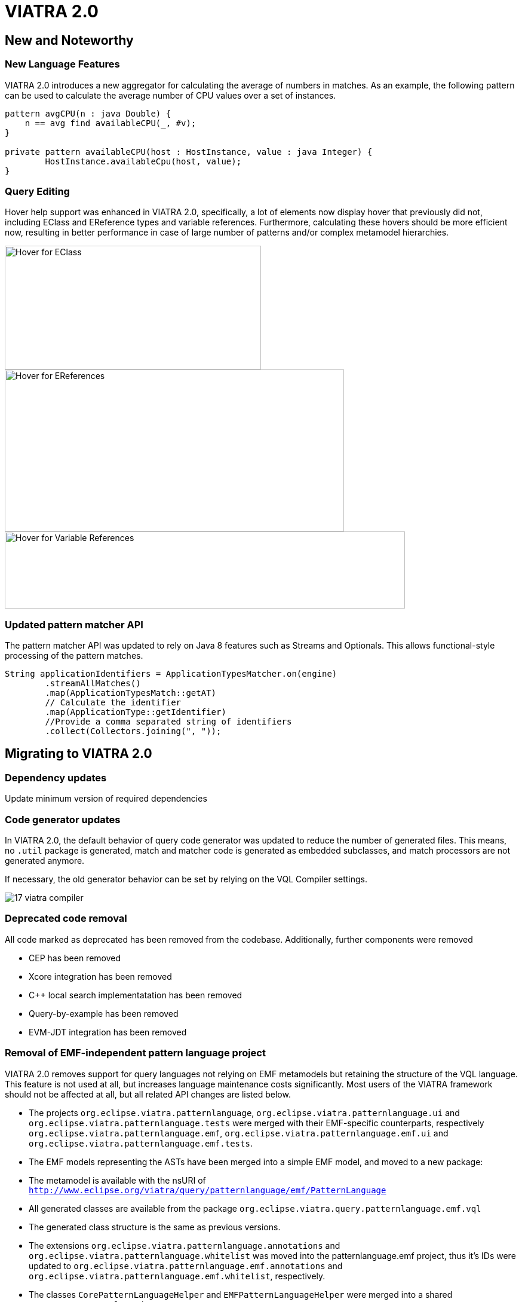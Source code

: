 ifdef::env-github,env-browser[:outfilesuffix: .adoc]
ifndef::rootdir[:rootdir: .]
ifndef::imagesdir[:imagesdir: {rootdir}/../images]
[[viatra-20]]
= VIATRA 2.0

== New and Noteworthy

=== New Language Features

VIATRA 2.0 introduces a new aggregator for calculating the average of numbers in matches. As an example, the following pattern can be used to calculate the average number of CPU values over a set of instances.

[source,vql]
----
pattern avgCPU(n : java Double) {
    n == avg find availableCPU(_, #v);
}

private pattern availableCPU(host : HostInstance, value : java Integer) {
	HostInstance.availableCpu(host, value);
}
----

=== Query Editing

Hover help support was enhanced in VIATRA 2.0, specifically, a lot of elements now display hover that previously did not, including EClass and EReference types and variable references. Furthermore, calculating these hovers should be more efficient now, resulting in better performance in case of large number of patterns and/or complex metamodel hierarchies.

image::releases/20_hover_eclass.png[Hover for EClass,429,207]
image::releases/20_hover_ereference.png[Hover for EReferences,568,271]
image::releases/20_hover_varref.png[Hover for Variable References,670,129]

=== Updated pattern matcher API

The pattern matcher API was updated to rely on Java 8 features such as Streams and Optionals. This allows functional-style processing of the pattern matches.

[source,java]
----
String applicationIdentifiers = ApplicationTypesMatcher.on(engine)
        .streamAllMatches()
        .map(ApplicationTypesMatch::getAT)
        // Calculate the identifier
        .map(ApplicationType::getIdentifier)
        //Provide a comma separated string of identifiers
        .collect(Collectors.joining(", "));
----

== Migrating to VIATRA 2.0

=== Dependency updates
Update minimum version of required dependencies 

=== Code generator updates

In VIATRA 2.0, the default behavior of query code generator was updated to reduce the number of generated files. This means, no `.util` package is generated, match and matcher code is generated as embedded subclasses, and match processors are not generated anymore.
 
If necessary, the old generator behavior can be set by relying on the VQL Compiler settings.

image::releases/17_viatra_compiler.png[]

=== Deprecated code removal

All code marked as deprecated has been removed from the codebase. Additionally, further components were removed

* CEP has been removed
* Xcore integration has been removed
* C++ local search implementatation has been removed
* Query-by-example has been removed
* EVM-JDT integration has been removed


=== Removal of EMF-independent pattern language project

VIATRA 2.0 removes support for query languages not relying on EMF metamodels but retaining the structure of the VQL language. This feature is not used at all, but increases language maintenance costs significantly. Most users of the VIATRA framework should not be affected at all, but all related API changes are listed below.

 * The projects `org.eclipse.viatra.patternlanguage`, `org.eclipse.viatra.patternlanguage.ui` and `org.eclipse.viatra.patternlanguage.tests` were merged with their EMF-specific counterparts, respectively `org.eclipse.viatra.patternlanguage.emf`, `org.eclipse.viatra.patternlanguage.emf.ui` and `org.eclipse.viatra.patternlanguage.emf.tests`.
 * The EMF models representing the ASTs have been merged into a simple EMF model, and moved to a new package:
   * The metamodel is available with the nsURI of `http://www.eclipse.org/viatra/query/patternlanguage/emf/PatternLanguage`
   * All generated classes are available from the package `org.eclipse.viatra.query.patternlanguage.emf.vql`
   * The generated class structure is the same as previous versions.
 * The extensions `org.eclipse.viatra.patternlanguage.annotations` and `org.eclipse.viatra.patternlanguage.whitelist` was moved into the patternlanguage.emf project, thus it's IDs were updated to `org.eclipse.viatra.patternlanguage.emf.annotations` and `org.eclipse.viatra.patternlanguage.emf.whitelist`, respectively.
 * The classes `CorePatternLanguageHelper` and `EMFPatternLanguageHelper` were merged into a shared `PatternLanguageHelper` class.

=== Reduction of Guava uses

There were a few cases, where Guava types such as Functions or Predicates were visible in the API. In VIATRA 2.0, the trivial method calls were removed (to be handled via direct method references), while the remaining ones were replaced by the alternatives built-in to the Java 8 standard library. The following classes and methods were affected:

 * `PQueries#parameterDirectionPredicate`: returns Java 8 predicate
 * `PQueries#queryNameFunction`: can be replaced by a method reference of `PQuery::getFullyQualifiedName`
 * `PQueries#parameterNameFunction`: can be replaced by a method reference of `PParameter::getName`
 * `PQueries#queryOfReferenceFunction`: can be replaced by a method reference of `IQueryReference::getReferredQuery`
 * `PQueries#directlyReferencedQueriesFunction`: returns a Java 8 function
 * `PQueries#queryStatusPredicate`: returns a Java 8 predicate
 * `CorePatternLanguageHelper#getReferencedPatternsTransitive` accepts a Java 8 predicate as a parameter
 * `ConflictSetIterator` accepts a Java 8 predicate as a constructor parameter
 * `BatchTransformationStatements#fireUntil` accepts a Java 8 predicate as a condition
 * `RecordingJob` does not record all created commands in a Table anymore; if the created commands are to be accessed, the RecordingJob should be initialized with a new command recorder instance that will be notified with each command after it was executed
 * The `QueryResultMultimap` and `EVMBasedQueryResultMultimap` classes provided a Multimap interface for query matches; given they limited uses through the years, were simply removed.


=== Removal of unnecessary Xtend library dependencies

The transformation API used the `Pair` class from the Xtend standard library to rely the `->` (mapped to) operator to define filters based on name mappings. In version 2.0, the underlying code was changed to rely on `Map.Entry` classes from the Java standard library. 

The following methods were affected by this change:

* `MatchParameterFilter` accepts an array of Map Entries instead of Xtend Pairs
* `BatchTransformationStatements` accepts an array of Map Entries instead of Xtend Pairs as parameters on various methods
* `EventDrivenTransformationBuilder#filter` accepts an array of Map Entries instead of Xtend Pairs

To migrate your code, you can do one of the following:

* If you are using Xtend code, and the `"name" -> value` syntax does not compile anymore, add the following import declaration in the header: `import static extension org.eclipse.viatra.transformation.runtime.emf.transformation.TransformationExtensions.*`
* If you are not using Xtend, or you don't want to rely on the mapped to operator, simply instantiate these entries with the call `new SimpleEntry<>("name", value)`.

=== Avoid returning null values in the API

A few APIs in VIATRA returned null if no possible values could be found. Given VIATRA 2.0 depends on Java 8, such APIs were reworked to return link:https://docs.oracle.com/javase/8/docs/api/java/util/Optional.html[Optional] values instead.

The affected methods are the following:

 * PQueryHeader#getFirstAnnotationByName
 * CorePatternLanguageHelper#getFirstAnnotationByName
 * CorePatternLanguageHelper#getParameterByName
 * ViatraQueryMatcher#getOneArbitraryMatch

If the old behavior of returning `null` values is necessary the `Optional.orElse` call can be used, e.g. `query.getFirstAnnotationByName("Constraint").orElse(null);`

=== IMatchProcessor removal

All usage of the IMatchProcessor interface was replaced with references to the link:https://docs.oracle.com/javase/8/docs/api/java/util/function/Consumer.html[Consumer] type. Generated match processors (if enabled), also implement the Consumer interface.

=== Exception handling consolidation
Before VIATRA 2.0, the various APIs of the Query component threw a set of different *checked* exceptions: ViatraQueryException, ViatraBaseException and QueryProcessingException (and specialized versions of them). For version 2.0, these exceptions were updated in two ways:

1. All of them are now runtime exceptions, making it unnecessary to explicitly catch them. This makes it easier to put query processing code into lambda expressions, however, makes it entirely the developers responsibility to handle these exceptions as they happen.
2. All of them have now a common base exception called ViatraQueryRuntimeException - this class can be used anywhere in catch blocks if appropriate.